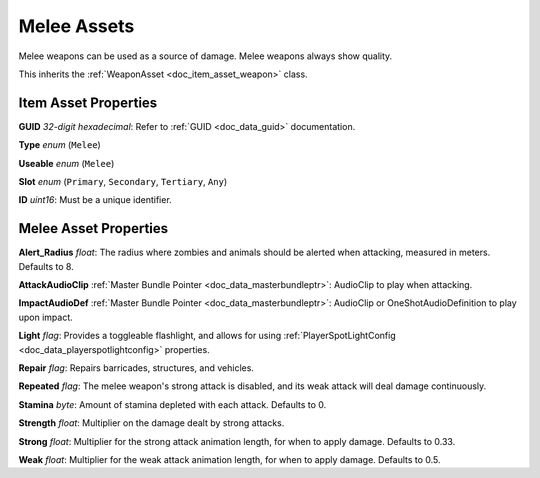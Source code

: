 .. _doc_item_asset_melee:

Melee Assets
============

Melee weapons can be used as a source of damage. Melee weapons always show quality.

This inherits the :ref:`WeaponAsset <doc_item_asset_weapon>` class.

Item Asset Properties
---------------------

**GUID** *32-digit hexadecimal*: Refer to :ref:`GUID <doc_data_guid>` documentation.

**Type** *enum* (``Melee``)

**Useable** *enum* (``Melee``)

**Slot** *enum* (``Primary``, ``Secondary``, ``Tertiary``, ``Any``)

**ID** *uint16*: Must be a unique identifier.

Melee Asset Properties
----------------------

**Alert_Radius** *float*: The radius where zombies and animals should be alerted when attacking, measured in meters. Defaults to 8.

**AttackAudioClip** :ref:`Master Bundle Pointer <doc_data_masterbundleptr>`: AudioClip to play when attacking.

**ImpactAudioDef** :ref:`Master Bundle Pointer <doc_data_masterbundleptr>`: AudioClip or OneShotAudioDefinition to play upon impact.

**Light** *flag*: Provides a toggleable flashlight, and allows for using :ref:`PlayerSpotLightConfig <doc_data_playerspotlightconfig>` properties. 

**Repair** *flag*: Repairs barricades, structures, and vehicles.

**Repeated** *flag*: The melee weapon's strong attack is disabled, and its weak attack will deal damage continuously.

**Stamina** *byte*: Amount of stamina depleted with each attack. Defaults to 0.

**Strength** *float*: Multiplier on the damage dealt by strong attacks.

**Strong** *float*: Multiplier for the strong attack animation length, for when to apply damage. Defaults to 0.33.

**Weak** *float*: Multiplier for the weak attack animation length, for when to apply damage. Defaults to 0.5.